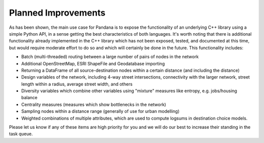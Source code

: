 Planned Improvements
--------------------

As has been shown, the main use case for Pandana is to expose the
functionality of an underlying C++ library using a simple Python API,
in a sense getting the best characteristics of both languages.  It's worth
noting that there is
additional functionality already implemented in the C++ library which has not
been exposed, tested, and documented at this time, but would require moderate
effort
to do so and which will certainly be done in the future.  This functionality
includes:

* Batch (multi-threaded) routing between a large number of pairs of nodes in
  the network

* Additional OpenStreetMap, ESRI ShapeFile and Geodatabase importing

* Returning a DataFrame of all source-destination nodes within a certain
  distance (and including the distance)

* Design variables of the network, including 4-way street intersections,
  connectivity with the larger network, street length within a radius,
  average street width, and others

* Diversity variables which combine other variables using "mixture" measures
  like entropy, e.g. jobs/housing balance

* Centrality measures (measures which show bottlenecks in the network)

* Sampling nodes within a distance range (generally of use for urban modelling)

* Weighted combinations of multiple attributes, which are used to compute
  logsums in destination choice models.

Please let us know if any of these items are high priority for you and we
will do our best to increase their standing in the task queue.